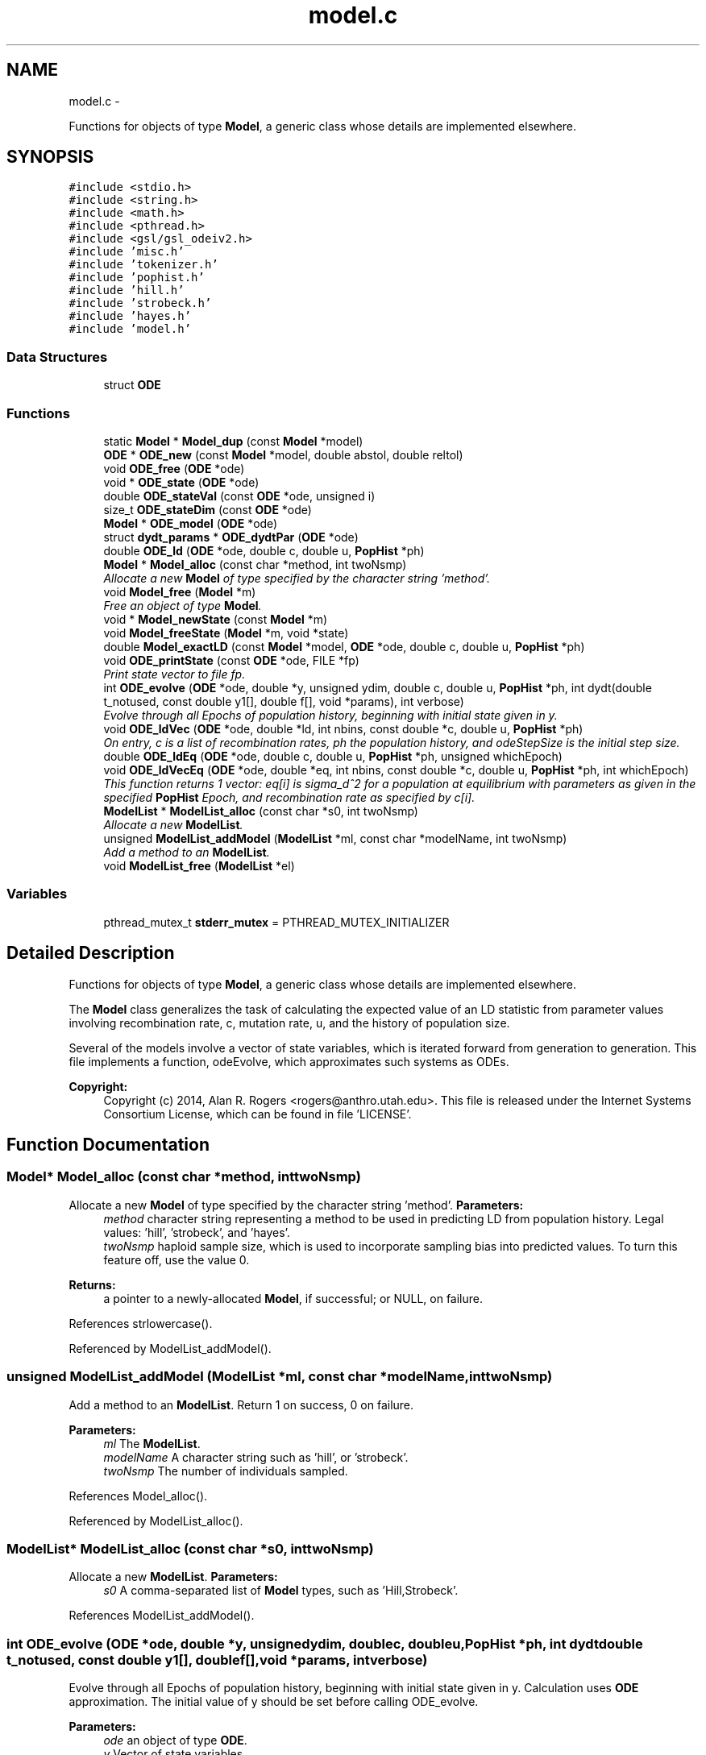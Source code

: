 .TH "model.c" 3 "Sat Jun 6 2015" "Version 0.1" "ldpsiz" \" -*- nroff -*-
.ad l
.nh
.SH NAME
model.c \- 
.PP
Functions for objects of type \fBModel\fP, a generic class whose details are implemented elsewhere\&.  

.SH SYNOPSIS
.br
.PP
\fC#include <stdio\&.h>\fP
.br
\fC#include <string\&.h>\fP
.br
\fC#include <math\&.h>\fP
.br
\fC#include <pthread\&.h>\fP
.br
\fC#include <gsl/gsl_odeiv2\&.h>\fP
.br
\fC#include 'misc\&.h'\fP
.br
\fC#include 'tokenizer\&.h'\fP
.br
\fC#include 'pophist\&.h'\fP
.br
\fC#include 'hill\&.h'\fP
.br
\fC#include 'strobeck\&.h'\fP
.br
\fC#include 'hayes\&.h'\fP
.br
\fC#include 'model\&.h'\fP
.br

.SS "Data Structures"

.in +1c
.ti -1c
.RI "struct \fBODE\fP"
.br
.in -1c
.SS "Functions"

.in +1c
.ti -1c
.RI "static \fBModel\fP * \fBModel_dup\fP (const \fBModel\fP *model)"
.br
.ti -1c
.RI "\fBODE\fP * \fBODE_new\fP (const \fBModel\fP *model, double abstol, double reltol)"
.br
.ti -1c
.RI "void \fBODE_free\fP (\fBODE\fP *ode)"
.br
.ti -1c
.RI "void * \fBODE_state\fP (\fBODE\fP *ode)"
.br
.ti -1c
.RI "double \fBODE_stateVal\fP (const \fBODE\fP *ode, unsigned i)"
.br
.ti -1c
.RI "size_t \fBODE_stateDim\fP (const \fBODE\fP *ode)"
.br
.ti -1c
.RI "\fBModel\fP * \fBODE_model\fP (\fBODE\fP *ode)"
.br
.ti -1c
.RI "struct \fBdydt_params\fP * \fBODE_dydtPar\fP (\fBODE\fP *ode)"
.br
.ti -1c
.RI "double \fBODE_ld\fP (\fBODE\fP *ode, double c, double u, \fBPopHist\fP *ph)"
.br
.ti -1c
.RI "\fBModel\fP * \fBModel_alloc\fP (const char *method, int twoNsmp)"
.br
.RI "\fIAllocate a new \fBModel\fP of type specified by the character string 'method'\&. \fP"
.ti -1c
.RI "void \fBModel_free\fP (\fBModel\fP *m)"
.br
.RI "\fIFree an object of type \fBModel\fP\&. \fP"
.ti -1c
.RI "void * \fBModel_newState\fP (const \fBModel\fP *m)"
.br
.ti -1c
.RI "void \fBModel_freeState\fP (\fBModel\fP *m, void *state)"
.br
.ti -1c
.RI "double \fBModel_exactLD\fP (const \fBModel\fP *model, \fBODE\fP *ode, double c, double u, \fBPopHist\fP *ph)"
.br
.ti -1c
.RI "void \fBODE_printState\fP (const \fBODE\fP *ode, FILE *fp)"
.br
.RI "\fIPrint state vector to file fp\&. \fP"
.ti -1c
.RI "int \fBODE_evolve\fP (\fBODE\fP *ode, double *y, unsigned ydim, double c, double u, \fBPopHist\fP *ph, int dydt(double t_notused, const double y1[], double f[], void *params), int verbose)"
.br
.RI "\fIEvolve through all Epochs of population history, beginning with initial state given in y\&. \fP"
.ti -1c
.RI "void \fBODE_ldVec\fP (\fBODE\fP *ode, double *ld, int nbins, const double *c, double u, \fBPopHist\fP *ph)"
.br
.RI "\fIOn entry, c is a list of recombination rates, ph the population history, and odeStepSize is the initial step size\&. \fP"
.ti -1c
.RI "double \fBODE_ldEq\fP (\fBODE\fP *ode, double c, double u, \fBPopHist\fP *ph, unsigned whichEpoch)"
.br
.ti -1c
.RI "void \fBODE_ldVecEq\fP (\fBODE\fP *ode, double *eq, int nbins, const double *c, double u, \fBPopHist\fP *ph, int whichEpoch)"
.br
.RI "\fIThis function returns 1 vector: eq[i] is sigma_d^2 for a population at equilibrium with parameters as given in the specified \fBPopHist\fP Epoch, and recombination rate as specified by c[i]\&. \fP"
.ti -1c
.RI "\fBModelList\fP * \fBModelList_alloc\fP (const char *s0, int twoNsmp)"
.br
.RI "\fIAllocate a new \fBModelList\fP\&. \fP"
.ti -1c
.RI "unsigned \fBModelList_addModel\fP (\fBModelList\fP *ml, const char *modelName, int twoNsmp)"
.br
.RI "\fIAdd a method to an \fBModelList\fP\&. \fP"
.ti -1c
.RI "void \fBModelList_free\fP (\fBModelList\fP *el)"
.br
.in -1c
.SS "Variables"

.in +1c
.ti -1c
.RI "pthread_mutex_t \fBstderr_mutex\fP = PTHREAD_MUTEX_INITIALIZER"
.br
.in -1c
.SH "Detailed Description"
.PP 
Functions for objects of type \fBModel\fP, a generic class whose details are implemented elsewhere\&. 

The \fBModel\fP class generalizes the task of calculating the expected value of an LD statistic from parameter values involving recombination rate, c, mutation rate, u, and the history of population size\&.
.PP
Several of the models involve a vector of state variables, which is iterated forward from generation to generation\&. This file implements a function, odeEvolve, which approximates such systems as ODEs\&.
.PP
\fBCopyright:\fP
.RS 4
Copyright (c) 2014, Alan R\&. Rogers <rogers@anthro.utah.edu>\&. This file is released under the Internet Systems Consortium License, which can be found in file 'LICENSE'\&. 
.RE
.PP

.SH "Function Documentation"
.PP 
.SS "\fBModel\fP* \fBModel_alloc\fP (const char *method, inttwoNsmp)"
.PP
Allocate a new \fBModel\fP of type specified by the character string 'method'\&. \fBParameters:\fP
.RS 4
\fImethod\fP character string representing a method to be used in predicting LD from population history\&. Legal values: 'hill', 'strobeck', and 'hayes'\&.
.br
\fItwoNsmp\fP haploid sample size, which is used to incorporate sampling bias into predicted values\&. To turn this feature off, use the value 0\&.
.RE
.PP
\fBReturns:\fP
.RS 4
a pointer to a newly-allocated \fBModel\fP, if successful; or NULL, on failure\&. 
.RE
.PP

.PP
References strlowercase()\&.
.PP
Referenced by ModelList_addModel()\&.
.SS "unsigned \fBModelList_addModel\fP (\fBModelList\fP *ml, const char *modelName, inttwoNsmp)"
.PP
Add a method to an \fBModelList\fP\&. Return 1 on success, 0 on failure\&.
.PP
\fBParameters:\fP
.RS 4
\fIml\fP The \fBModelList\fP\&. 
.br
\fImodelName\fP A character string such as 'hill', or 'strobeck'\&. 
.br
\fItwoNsmp\fP The number of individuals sampled\&. 
.RE
.PP

.PP
References Model_alloc()\&.
.PP
Referenced by ModelList_alloc()\&.
.SS "\fBModelList\fP* \fBModelList_alloc\fP (const char *s0, inttwoNsmp)"
.PP
Allocate a new \fBModelList\fP\&. \fBParameters:\fP
.RS 4
\fIs0\fP A comma-separated list of \fBModel\fP types, such as 'Hill,Strobeck'\&. 
.RE
.PP

.PP
References ModelList_addModel()\&.
.SS "int \fBODE_evolve\fP (\fBODE\fP *ode, double *y, unsignedydim, doublec, doubleu, \fBPopHist\fP *ph, int dydtdouble t_notused, const double y1[], double f[],void *params, intverbose)"
.PP
Evolve through all Epochs of population history, beginning with initial state given in y\&. Calculation uses \fBODE\fP approximation\&. The initial value of y should be set before calling ODE_evolve\&.
.PP
\fBParameters:\fP
.RS 4
\fIode\fP an object of type \fBODE\fP\&. 
.br
\fIy\fP Vector of state variables\&. 
.br
\fIodeStepSize\fP Controls the size of step taken by the minimizer\&. 
.br
\fIph\fP Describes the population's history\&. If ph contains just one Epoch, y gets its equilibrium value\&. 
.br
\fIverbose\fP Verbosity\&. 
.br
\fIc\fP Recombination rate; overrides values in ph\&. 
.br
\fIu\fP Mutation rate\&. 
.RE
.PP
\fBReturns:\fP
.RS 4
Returns 0 on success, 1 if function didn't run because dydt was not provided\&. 
.RE
.PP

.PP
References PopHist_duration(), PopHist_nepoch(), and PopHist_twoN()\&.
.PP
Referenced by Hill_sigdsq(), and Strobeck_sigdsq()\&.
.SS "void \fBODE_ldVec\fP (\fBODE\fP *ode, double *ld, intnbins, const double *c, doubleu, \fBPopHist\fP *ph)"
.PP
On entry, c is a list of recombination rates, ph the population history, and odeStepSize is the initial step size\&. \fBParameters:\fP
.RS 4
\fIode\fP An object of type \fBODE\fP\&. 
.br
\fIc,u\fP Rates of recombination and mutation\&. 
.br
\fInbins\fP Size of arrays sigdsq and c\&. 
.br
\fIph\fP Population history\&. 
.br
\fIld\fP is a vector of 'nbins' doubles\&. On return, the i'th entry will contain the value of sigma_d^2 implied by recombination rate c[i], and by the population history in argument 'ph'\&. 
.RE
.PP

.PP
Referenced by costFun(), and lnObjFun()\&.
.SS "void \fBODE_ldVecEq\fP (\fBODE\fP *ode, double *eq, intnbins, const double *c, doubleu, \fBPopHist\fP *ph, intwhichEpoch)"
.PP
This function returns 1 vector: eq[i] is sigma_d^2 for a population at equilibrium with parameters as given in the specified \fBPopHist\fP Epoch, and recombination rate as specified by c[i]\&. On entry, c is a list of recombination rates and ep the population history Epoch\&.
.PP
\fBParameters:\fP
.RS 4
\fImodel\fP An object of type \fBModel\fP, which specifies the method to be used in calculating expected LD\&. 
.RE
.PP

.SS "void \fBODE_printState\fP (const \fBODE\fP *ode, FILE *fp)"
.PP
Print state vector to file fp\&. 
.SH "Author"
.PP 
Generated automatically by Doxygen for ldpsiz from the source code\&.
